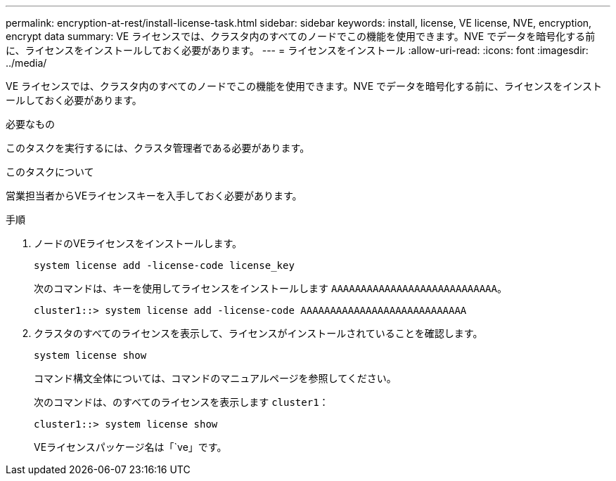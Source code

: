 ---
permalink: encryption-at-rest/install-license-task.html 
sidebar: sidebar 
keywords: install, license, VE license, NVE, encryption, encrypt data 
summary: VE ライセンスでは、クラスタ内のすべてのノードでこの機能を使用できます。NVE でデータを暗号化する前に、ライセンスをインストールしておく必要があります。 
---
= ライセンスをインストール
:allow-uri-read: 
:icons: font
:imagesdir: ../media/


[role="lead"]
VE ライセンスでは、クラスタ内のすべてのノードでこの機能を使用できます。NVE でデータを暗号化する前に、ライセンスをインストールしておく必要があります。

.必要なもの
このタスクを実行するには、クラスタ管理者である必要があります。

.このタスクについて
営業担当者からVEライセンスキーを入手しておく必要があります。

.手順
. ノードのVEライセンスをインストールします。
+
`system license add -license-code license_key`

+
次のコマンドは、キーを使用してライセンスをインストールします `AAAAAAAAAAAAAAAAAAAAAAAAAAAA`。

+
[listing]
----
cluster1::> system license add -license-code AAAAAAAAAAAAAAAAAAAAAAAAAAAA
----
. クラスタのすべてのライセンスを表示して、ライセンスがインストールされていることを確認します。
+
`system license show`

+
コマンド構文全体については、コマンドのマニュアルページを参照してください。

+
次のコマンドは、のすべてのライセンスを表示します `cluster1`：

+
[listing]
----
cluster1::> system license show
----
+
VEライセンスパッケージ名は「`ve」です。


